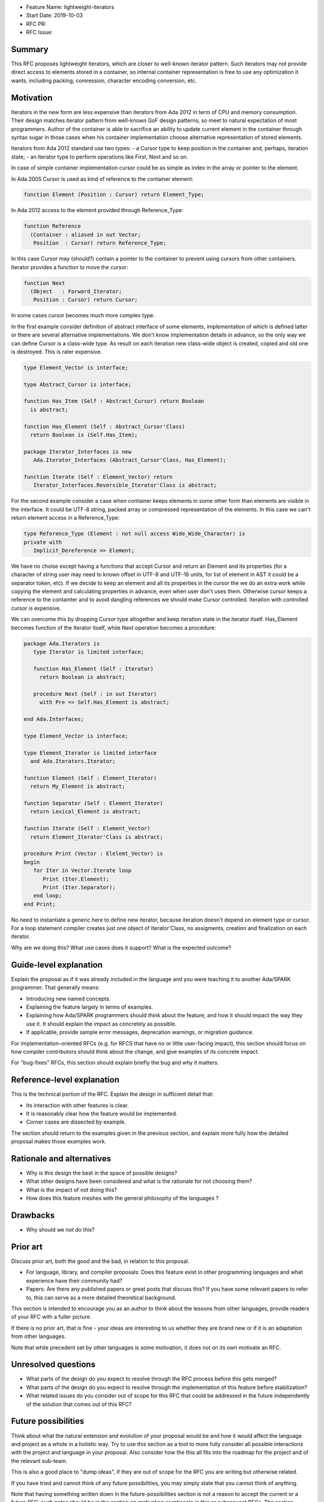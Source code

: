 - Feature Name: lightweight-iterators
- Start Date: 2019-10-03
- RFC PR:
- RFC Issue:

Summary
=======

This RFC proposes lightweight iterators, which are closer to well-known
iterator pattern. Such iterators may not provide direct access to elements
stored in a container, so internal container representation is free
to use any optimization it wants, including packing, comression, character
encoding conversion, etc.

Motivation
==========

Iterators in the new form are less expensive than iterators from Ada 2012
in term of CPU and memory consumption. Their design matches iterator pattern
from well-known GoF design patterns, so meet to natural expectation of
most programmers. Author of the container is able to sacrifice an ability
to update current element in the container through syntax sugar in those
cases when his container implementation choose alternative representation
of stored elements.

Iterators from Ada 2012 standard use two types:
- a Cursor type to keep position in the container and, perhaps, iteration state;
- an Iterator type to perform operations like First, Next and so on.

In case of simple container implementation cursor could be as simple as index in
the array or pointer to the element.

In Ada 2005 Cursor is used as kind of reference to the container element:

.. code:: ada

   function Element (Position : Cursor) return Element_Type;

In Ada 2012 access to the element provided through Reference_Type:

.. code:: ada

   function Reference
     (Container : aliased in out Vector;
      Position  : Cursor) return Reference_Type;

In this case Cursor may (should?) contain a pointer to the container
to prevent using cursors from other containers. Iterator provides
a function to move the cursor:

.. code:: ada

   function Next
     (Object   : Forward_Iterator;
      Position : Cursor) return Cursor;

In some cases cursor becomes much more complex type.

In the first example consider definition of abstract interface of
some elements, implementation of which is defined latter or there are
several alternative implementations. We don't know implementation details
in advance, so the only way we can define Cursor is a class-wide type.
As result on each iteration new class-wide object is created, copied and
old one is destroyed. This is rater expensive.

.. code:: ada

   type Element_Vector is interface;

   type Abstract_Cursor is interface;

   function Has_Item (Self : Abstract_Cursor) return Boolean
     is abstract;

   function Has_Element (Self : Abstract_Cursor'Class)
     return Boolean is (Self.Has_Item);

   package Iterator_Interfaces is new
      Ada.Iterator_Interfaces (Abstract_Cursor'Class, Has_Element);

   function Iterate (Self : Element_Vector) return
      Iterator_Interfaces.Reversible_Iterator'Class is abstract;

For the second example consider a case when container keeps elements in some
other form than elements are visible in the interface. It could be
UTF-8 string, packed array or compressed representation of the elements.
In this case we can't return element access in a Reference_Type:

.. code:: ada

   type Reference_Type (Element : not null access Wide_Wide_Character) is
   private with
      Implicit_Dereference => Element;

We have no choise except having a functions that accept Cursor and return
an Element and its properties (for a character of string user may need to
known offset in UTF-8 and UTF-16 units, for list of element in AST it
could be a separator token, etc). If we decide to keep an element and
all its properties in the cursor the we do an extra work while copying
the element and calculating properties in advance, even when user don't
uses them. Otherwise cursor keeps a reference to the containter
and to avoid dangling references we should make Cursor controlled.
Iteration with controlled cursor is expensive.

We can overcome this by dropping Cursor type altogether and keep iteration
state in the iterator itself. Has_Element becomes function of the Iterator
itself, while Next operation becomes a procedure:

.. code:: ada

   package Ada.Iterators is
      type Iterator is limited interface;

      function Has_Element (Self : Iterator)
        return Boolean is abstract;

      procedure Next (Self : in out Iterator)
        with Pre => Self.Has_Element is abstract;

   end Ada.Interfaces;

   type Element_Vector is interface;

   type Element_Iterator is limited interface
     and Ada.Iterators.Iterator;

   function Element (Self : Element_Iterator)
     return My_Element is abstract;

   function Separator (Self : Element_Iterator)
     return Lexical_Element is abstract;

   function Iterate (Self : Element_Vector)
     return Element_Iterator'Class is abstract;

   procedure Print (Vector : Elelemt_Vector) is
   begin
      for Iter in Vector.Iterate loop
         Print (Iter.Element);
         Print (Iter.Separator);
      end loop;
   end Print;
   
No need to instantiate a generic here to define new iterator, because
iteration doesn't depend on element type or cursor. For a loop
statement compiler creates just one object of Iterator'Class, no
assigments, creation and finalization on each iterator.

Why are we doing this? What use cases does it support? What is the expected
outcome?

Guide-level explanation
=======================

Explain the proposal as if it was already included in the language and you were
teaching it to another Ada/SPARK programmer. That generally means:

- Introducing new named concepts.
- Explaining the feature largely in terms of examples.

- Explaining how Ada/SPARK programmers should *think* about the feature, and
  how it should impact the way they use it. It should explain the impact as
  concretely as possible.

- If applicable, provide sample error messages, deprecation warnings, or
  migration guidance.

For implementation-oriented RFCs (e.g. for RFCS that have no or little
user-facing impact), this section should focus on how compiler contributors
should think about the change, and give examples of its concrete impact.

For "bug-fixes" RFCs, this section should explain briefly the bug and why it
matters.

Reference-level explanation
===========================

This is the technical portion of the RFC. Explain the design in sufficient
detail that:

- Its interaction with other features is clear.
- It is reasonably clear how the feature would be implemented.
- Corner cases are dissected by example.

The section should return to the examples given in the previous section, and
explain more fully how the detailed proposal makes those examples work.

Rationale and alternatives
==========================

- Why is this design the best in the space of possible designs?
- What other designs have been considered and what is the rationale for not
  choosing them?
- What is the impact of not doing this?
- How does this feature meshes with the general philosophy of the languages ?

Drawbacks
=========

- Why should we *not* do this?


Prior art
=========

Discuss prior art, both the good and the bad, in relation to this proposal.

- For language, library, and compiler proposals: Does this feature exist in
  other programming languages and what experience have their community had?

- Papers: Are there any published papers or great posts that discuss this? If
  you have some relevant papers to refer to, this can serve as a more detailed
  theoretical background.

This section is intended to encourage you as an author to think about the
lessons from other languages, provide readers of your RFC with a fuller
picture.

If there is no prior art, that is fine - your ideas are interesting to us
whether they are brand new or if it is an adaptation from other languages.

Note that while precedent set by other languages is some motivation, it does
not on its own motivate an RFC.

Unresolved questions
====================

- What parts of the design do you expect to resolve through the RFC process
  before this gets merged?

- What parts of the design do you expect to resolve through the implementation
  of this feature before stabilization?

- What related issues do you consider out of scope for this RFC that could be
  addressed in the future independently of the solution that comes out of this
  RFC?

Future possibilities
====================

Think about what the natural extension and evolution of your proposal would
be and how it would affect the language and project as a whole in a holistic
way. Try to use this section as a tool to more fully consider all possible
interactions with the project and language in your proposal.
Also consider how the this all fits into the roadmap for the project
and of the relevant sub-team.

This is also a good place to "dump ideas", if they are out of scope for the
RFC you are writing but otherwise related.

If you have tried and cannot think of any future possibilities,
you may simply state that you cannot think of anything.

Note that having something written down in the future-possibilities section
is not a reason to accept the current or a future RFC; such notes should be
in the section on motivation or rationale in this or subsequent RFCs.
The section merely provides additional information.
